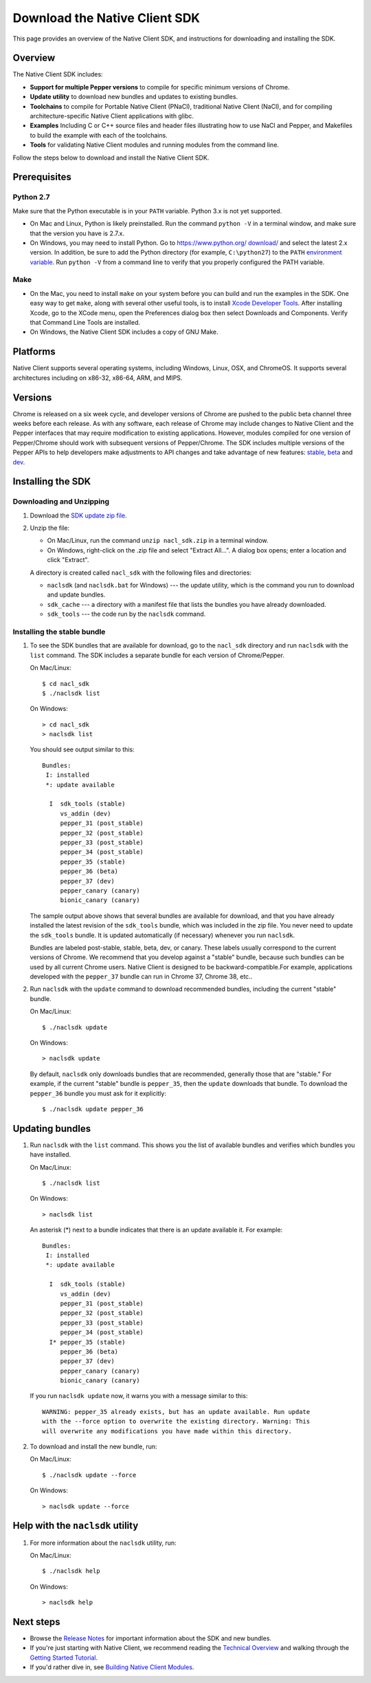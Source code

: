 .. _download:

Download the Native Client SDK
==============================

This page provides an overview of the Native Client SDK, and instructions for
downloading and installing the SDK.

.. raw:: html
  
  <div id="home">
  <a class="button-nacl button-download" href="https://storage.googleapis.com/nativeclient-mirror/nacl/nacl_sdk/nacl_sdk.zip">Download SDK Zip File</a>
  </div>

.. _sdk-overview:

Overview
--------

The Native Client SDK includes:

- **Support for multiple Pepper versions** to compile for specific minimum
  versions of Chrome.
- **Update utility** to download new bundles and updates to existing bundles.
- **Toolchains** to compile for Portable Native Client (PNaCl), traditional
  Native Client (NaCl), and for compiling architecture-specific Native Client
  applications with glibc.
- **Examples** Including C or C++ source files and header files illustrating
  how to use NaCl and Pepper, and Makefiles to build the example with each of
  the toolchains.
- **Tools** for validating Native Client modules and running modules from the
  command line.

Follow the steps below to download and install the Native Client SDK.

.. _prerequisites:

Prerequisites
-------------

.. _python27:

Python 2.7
^^^^^^^^^^

Make sure that the Python executable is in your ``PATH`` variable. Python 3.x is
not yet supported.
  
* On Mac and Linux, Python is likely preinstalled. Run the command ``python -V``
  in a terminal window, and make sure that the version you have is 2.7.x.
* On Windows, you may need to install Python. Go to `https://www.python.org/
  download/ <https://www.python.org/download/>`_ and select the latest 2.x
  version. In addition, be sure to add the Python directory (for example,
  ``C:\python27``) to the ``PATH`` `environment variable <https://en.wikipedia.
  org/wiki/Environment_variable>`_. Run ``python -V`` from a command line to
  verify that you properly configured the PATH variable.

.. _make:

Make
^^^^

* On the Mac, you need to install ``make`` on your system before you can build
  and run the examples in the SDK. One easy way to get ``make``, along with
  several other useful tools, is to install `Xcode Developer Tools 
  <https://developer.apple.com/technologies/tools/>`_. After installing Xcode,
  go to the XCode menu, open the Preferences dialog box then select Downloads
  and Components. Verify that Command Line Tools are installed.
* On Windows, the Native Client SDK includes a copy of GNU Make.

.. _platforms:

Platforms
---------

Native Client supports several operating systems, including Windows, Linux, OSX,
and ChromeOS. It supports several architectures including on x86-32, x86-64,
ARM, and MIPS.

.. _versioning:

Versions
--------

Chrome is released on a six week cycle, and developer versions of Chrome are
pushed to the public beta channel three weeks before each release. As with any
software, each release of Chrome may include changes to Native Client and the
Pepper interfaces that may require modification to existing applications.
However, modules compiled for one version of Pepper/Chrome should work with
subsequent versions of Pepper/Chrome. The SDK includes multiple versions of the
Pepper APIs to help developers make adjustments to API changes and take
advantage of new features: `stable </native-client/pepper_stable>`_, `beta
</native-client/pepper_beta>`_ and `dev </native-client/pepper_dev>`_.

.. _installing-the-sdk:

Installing the SDK
------------------

.. _downloading-and-unzipping:

Downloading and Unzipping
^^^^^^^^^^^^^^^^^^^^^^^^^

#. Download the `SDK update zip file
   <https://storage.googleapis.com/nativeclient-mirror/nacl/nacl_sdk/nacl_sdk.zip>`_.

#. Unzip the file:

   * On Mac/Linux, run the command ``unzip nacl_sdk.zip`` in a terminal
     window.
   * On Windows, right-click on the .zip file and select "Extract All...". A
     dialog box opens; enter a location and click "Extract".

   A directory is created called ``nacl_sdk`` with the following files and
   directories:

   * ``naclsdk`` (and ``naclsdk.bat`` for Windows) --- the update utility,
     which is the command you run to download and update bundles.
   * ``sdk_cache`` --- a directory with a manifest file that lists the bundles
     you have already downloaded.
   * ``sdk_tools`` --- the code run by the ``naclsdk`` command.

.. _installing-the-stable-bundle:

Installing the stable bundle
^^^^^^^^^^^^^^^^^^^^^^^^^^^^

#. To see the SDK bundles that are available for download, go to the 
   ``nacl_sdk`` directory and run ``naclsdk`` with the ``list`` command. The SDK
   includes a separate bundle for each version of Chrome/Pepper.

   On Mac/Linux::

     $ cd nacl_sdk
     $ ./naclsdk list

   On Windows::

     > cd nacl_sdk
     > naclsdk list

   You should see output similar to this::

    Bundles:
     I: installed
     *: update available

      I  sdk_tools (stable)
         vs_addin (dev)
         pepper_31 (post_stable)
         pepper_32 (post_stable)
         pepper_33 (post_stable)
         pepper_34 (post_stable)
         pepper_35 (stable)
         pepper_36 (beta)
         pepper_37 (dev)
         pepper_canary (canary)
         bionic_canary (canary)


   The sample output above shows that several bundles are available for
   download, and that you have already installed the latest revision of the
   ``sdk_tools`` bundle, which was included in the zip file. You never need to
   update the ``sdk_tools`` bundle. It is updated automatically (if necessary)
   whenever you run ``naclsdk``.
   
   Bundles are labeled post-stable, stable, beta, dev, or canary. These labels
   usually correspond to the current versions of Chrome. We recommend that you
   develop against a "stable" bundle, because such bundles can be used by all
   current Chrome users. Native Client is designed to be backward-compatible.For
   example, applications developed with the ``pepper_37`` bundle can run in
   Chrome 37, Chrome 38, etc..

#. Run ``naclsdk`` with the ``update`` command to download recommended bundles,
   including the current "stable" bundle.

   On Mac/Linux::

     $ ./naclsdk update

   On Windows::

     > naclsdk update

   By default, ``naclsdk`` only downloads bundles that are recommended, 
   generally those that are "stable." For example, if the current "stable"
   bundle is ``pepper_35``, then the ``update`` downloads that bundle. To
   download the ``pepper_36`` bundle you must ask for it explicitly::

     $ ./naclsdk update pepper_36
  
   

.. _updating-bundles:

Updating bundles
----------------

#. Run ``naclsdk`` with the ``list`` command. This shows you the list of available
   bundles and verifies which bundles you have installed.

   On Mac/Linux::

     $ ./naclsdk list

   On Windows::

     > naclsdk list
     
   An asterisk (*) next to a bundle indicates that there is an update available
   it. For example::

    Bundles:
     I: installed
     *: update available

      I  sdk_tools (stable)
         vs_addin (dev)
         pepper_31 (post_stable)
         pepper_32 (post_stable)
         pepper_33 (post_stable)
         pepper_34 (post_stable)
      I* pepper_35 (stable)
         pepper_36 (beta)
         pepper_37 (dev)
         pepper_canary (canary)
         bionic_canary (canary)

   
   If you run ``naclsdk update`` now, it warns you with a message similar to
   this::

     WARNING: pepper_35 already exists, but has an update available. Run update
     with the --force option to overwrite the existing directory. Warning: This
     will overwrite any modifications you have made within this directory.

#. To download and install the new bundle, run:

   On Mac/Linux::

     $ ./naclsdk update --force

   On Windows::

     > naclsdk update --force

.. _help-with-the-naclsdk-utility:
     
Help with the ``naclsdk`` utility
---------------------------------

#. For more information about the ``naclsdk`` utility, run:

   On Mac/Linux::

     $ ./naclsdk help

   On Windows::

     > naclsdk help

.. _next-steps:

Next steps
----------

* Browse the `Release Notes <release-notes>`_ for important
  information about the SDK and new bundles.
* If you're just starting with Native Client, we recommend reading the 
  `Technical Overview <../overview>`_ and walking through the
  `Getting Started Tutorial <devguide/tutorial/tutorial-part1>`_.
* If you'd rather dive in, see
  `Building Native Client Modules <devguide/devcycle/building>`_.
